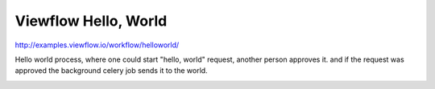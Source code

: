 =====================
Viewflow Hello, World
=====================

http://examples.viewflow.io/workflow/helloworld/

Hello world process, where one could start "hello, world" request,
another person approves it. and if the request was approved the
background celery job sends it to the world.

.. image:: doc/HelloWorld.png
   :width: 400px



